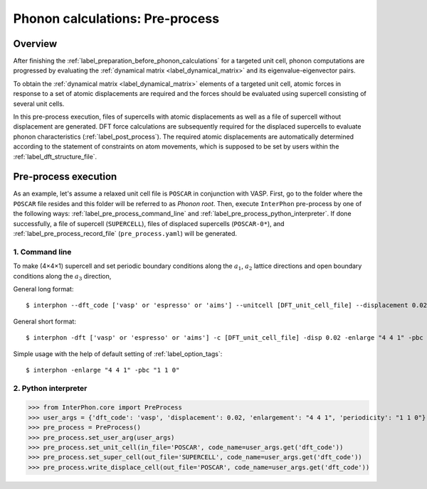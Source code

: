 .. _label_pre_process:

================================
Phonon calculations: Pre-process
================================

Overview
********

After finishing the :ref:`label_preparation_before_phonon_calculations` for a targeted unit cell, phonon computations are progressed
by evaluating the :ref:`dynamical matrix <label_dynamical_matrix>` and its eigenvalue-eigenvector pairs.

To obtain the :ref:`dynamical matrix <label_dynamical_matrix>` elements of a targeted unit cell,
atomic forces in response to a set of atomic displacements are required and the forces should be evaluated
using supercell consisting of several unit cells.

In this pre-process execution, files of supercells with atomic displacements as well as a file of supercell without displacement are generated.
DFT force calculations are subsequently required for the displaced supercells to evaluate phonon characteristics (:ref:`label_post_process`).
The required atomic displacements are automatically determined according to the statement of constraints on atom movements,
which is supposed to be set by users within the :ref:`label_dft_structure_file`.

Pre-process execution
*********************
As an example, let's assume a relaxed unit cell file is ``POSCAR`` in conjunction with VASP.
First, go to the folder where the ``POSCAR`` file resides and this folder will be referred to as *Phonon root*.
Then, execute ``InterPhon`` pre-process by one of the following ways: :ref:`label_pre_process_command_line` and :ref:`label_pre_process_python_interpreter`.
If done successfully, a file of supercell (``SUPERCELL``), files of displaced supercells (``POSCAR-0*``),
and :ref:`label_pre_process_record_file` (``pre_process.yaml``) will be generated.

.. _label_pre_process_command_line:

1. Command line
---------------
To make (4×4×1) supercell and set periodic boundary conditions along the :math:`a_1`, :math:`a_2` lattice directions
and open boundary conditions along the :math:`a_3` direction,

General long format::

    $ interphon --dft_code ['vasp' or 'espresso' or 'aims'] --unitcell [DFT_unit_cell_file] --displacement 0.02 --enlargement "4 4 1" --periodicity "1 1 0"

General short format::

    $ interphon -dft ['vasp' or 'espresso' or 'aims'] -c [DFT_unit_cell_file] -disp 0.02 -enlarge "4 4 1" -pbc "1 1 0"

Simple usage with the help of default setting of :ref:`label_option_tags`::

    $ interphon -enlarge "4 4 1" -pbc "1 1 0"

.. _label_pre_process_python_interpreter:

2. Python interpreter
---------------------
>>> from InterPhon.core import PreProcess
>>> user_args = {'dft_code': 'vasp', 'displacement': 0.02, 'enlargement': "4 4 1", 'periodicity': "1 1 0"}
>>> pre_process = PreProcess()
>>> pre_process.set_user_arg(user_args)
>>> pre_process.set_unit_cell(in_file='POSCAR', code_name=user_args.get('dft_code'))
>>> pre_process.set_super_cell(out_file='SUPERCELL', code_name=user_args.get('dft_code'))
>>> pre_process.write_displace_cell(out_file='POSCAR', code_name=user_args.get('dft_code'))
